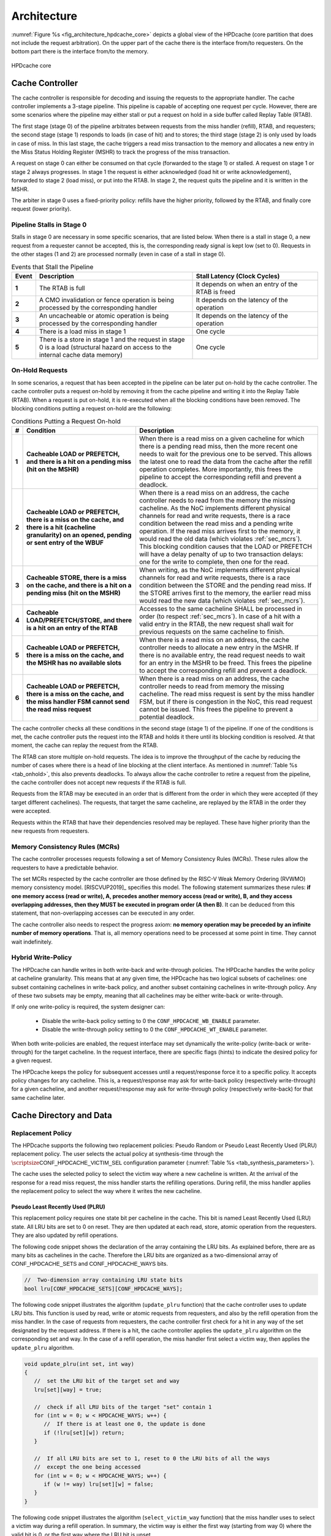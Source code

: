 ..
   Copyright 2024 CEA*
   *Commissariat a l'Energie Atomique et aux Energies Alternatives (CEA)

   SPDX-License-Identifier: Apache-2.0 WITH SHL-2.1

   Licensed under the Solderpad Hardware License v 2.1 (the “License”); you
   may not use this file except in compliance with the License, or, at your
   option, the Apache License version 2.0. You may obtain a copy of the
   License at

   https://solderpad.org/licenses/SHL-2.1/

   Unless required by applicable law or agreed to in writing, any work
   distributed under the License is distributed on an “AS IS” BASIS, WITHOUT
   WARRANTIES OR CONDITIONS OF ANY KIND, either express or implied. See the
   License for the specific language governing permissions and limitations
   under the License.

   Authors       : Cesar Fuguet
   Description   : HPDcache Architecture

Architecture
============

:numref:`Figure %s <fig_architecture_hpdcache_core>` depicts a global view of
the HPDcache (core partition that does not include the request arbitration). On
the upper part of the cache there is the interface from/to requesters. On the
bottom part there is the interface from/to the memory.

.. _fig_architecture_hpdcache_core:

.. figure:: images/hpdcache_core.*
   :alt: HPDcache core
   :align: center
   :width: 100%

   HPDcache core

Cache Controller
----------------

The cache controller is responsible for decoding and issuing the requests to the
appropriate handler. The cache controller implements a 3-stage pipeline. This
pipeline is capable of accepting one request per cycle. However, there are some
scenarios where the pipeline may either stall or put a request on hold in a side
buffer called Replay Table (RTAB).

The first stage (stage 0) of the pipeline arbitrates between requests from the
miss handler (refill), RTAB, and requesters; the second stage (stage 1) responds
to loads (in case of hit) and to stores; the third stage (stage 2) is only used
by loads in case of miss. In this last stage, the cache triggers a read miss
transaction to the memory and allocates a new entry in the Miss Status Holding
Register (MSHR) to track the progress of the miss transaction.

A request on stage 0 can either be consumed on that cycle (forwarded to the
stage 1) or stalled. A request on stage 1 or stage 2 always progresses. In stage
1 the request is either acknowledged (load hit or write acknowledgement),
forwarded to stage 2 (load miss), or put into the RTAB. In stage 2, the request
quits the pipeline and it is written in the MSHR.

The arbiter in stage 0 uses a fixed-priority policy: refills have the higher
priority, followed by the RTAB, and finally core request (lower priority).

Pipeline Stalls in Stage 0
''''''''''''''''''''''''''

Stalls in stage 0 are necessary in some specific scenarios, that are listed
below. When there is a stall in stage 0, a new request from a requester cannot
be accepted, this is, the corresponding :math:`\mathsf{ready}` signal is kept
low (set to 0). Requests in the other stages (1 and 2) are processed normally
(even in case of a stall in stage 0).

.. list-table:: Events that Stall the Pipeline
   :widths: 5 50 40
   :header-rows: 1
   :align: center

   * - Event
     - Description
     - Stall Latency (Clock Cycles)
   * - **1**
     - The RTAB is full
     - It depends on when an entry of the RTAB is freed
   * - **2**
     - A CMO invalidation or fence operation is being processed by the
       corresponding handler
     - It depends on the latency of the operation
   * - **3**
     - An uncacheable or atomic operation is being processed by the
       corresponding handler
     - It depends on the latency of the operation
   * - **4**
     - There is a load miss in stage 1
     - One cycle
   * - **5**
     - There is a store in stage 1 and the request in stage 0 is a load
       (structural hazard on access to the internal cache data memory)
     - One cycle

.. _sec_onhold:

On-Hold Requests
''''''''''''''''

In some scenarios, a request that has been accepted in the pipeline can be
later put on-hold by the cache controller. The cache controller puts a request
on-hold by removing it from the cache pipeline and writing it into the Replay
Table (RTAB). When a request is put on-hold, it is re-executed when all the
blocking conditions have been removed. The blocking conditions putting a
request on-hold are the following:

.. _tab_onhold:

.. list-table:: Conditions Putting a Request On-hold
   :widths: 3 37 60
   :header-rows: 1

   * - #
     - Condition
     - Description
   * - **1**
     - **Cacheable LOAD or PREFETCH, and there is a hit on a pending miss (hit
       on the MSHR)**
     - When there is a read miss on a given cacheline for which there is a
       pending read miss, then the more recent one needs to wait for the
       previous one to be served. This allows the latest one to read the data
       from the cache after the refill operation completes. More importantly,
       this frees the pipeline to accept the corresponding refill and prevent a
       deadlock.
   * - **2**
     - **Cacheable LOAD or PREFETCH, there is a miss on the cache, and there is
       a hit (cacheline granularity) on an opened, pending or sent entry of the
       WBUF**
     - When there is a read miss on an address, the cache controller needs to
       read from the memory the missing cacheline. As the NoC implements
       different physical channels for read and write requests, there is a race
       condition between the read miss and a pending write operation.  If the
       read miss arrives first to the memory, it would read the old data (which
       violates :ref:`sec_mcrs`). This blocking condition causes that the LOAD
       or PREFETCH will have a delay penalty of up to two transaction delays:
       one for the write to complete, then one for the read.
   * - **3**
     - **Cacheable STORE, there is a miss on the cache, and there is a hit on a
       pending miss (hit on the MSHR)**
     - When writing, as the NoC implements different physical channels for read
       and write requests, there is a race condition between the STORE and the
       pending read miss. If the STORE arrives first to the memory, the earlier
       read miss would read the new data (which violates :ref:`sec_mcrs`).
   * - **4**
     - **Cacheable LOAD/PREFETCH/STORE, and there is a hit on an entry of the
       RTAB**
     - Accesses to the same cacheline SHALL be processed in order (to respect
       :ref:`sec_mcrs`). In case of a hit with a valid entry in the RTAB, the
       new request shall wait for previous requests on the same cacheline to
       finish.
   * - **5**
     - **Cacheable LOAD or PREFETCH, there is a miss on the cache, and the MSHR
       has no available slots**
     - When there is a read miss on an address, the cache controller needs to
       allocate a new entry in the MSHR. If there is no available entry, the
       read request needs to wait for an entry in the MSHR to be freed. This
       frees the pipeline to accept the corresponding refill and prevent a
       deadlock.
   * - **6**
     - **Cacheable LOAD or PREFETCH, there is a miss on the cache, and the miss
       handler FSM cannot send the read miss request**
     - When there is a read miss on an address, the cache controller needs to
       read from memory the missing cacheline. The read miss request is sent by
       the miss handler FSM, but if there is congestion in the NoC, this read
       request cannot be issued. This frees the pipeline to prevent a potential
       deadlock.

The cache controller checks all these conditions in the second stage (stage 1)
of the pipeline. If one of the conditions is met, the cache controller puts the
request into the RTAB and holds it there until its blocking condition is
resolved. At that moment, the cache can replay the request from the RTAB.

The RTAB can store multiple on-hold requests. The idea is to improve the
throughput of the cache by reducing the number of cases where there is a head
of line blocking at the client interface. As mentioned in
:numref:`Table %s <tab_onhold>`, this also prevents deadlocks. To always allow
the cache controller to retire a request from the pipeline, the cache controller
does not accept new requests if the RTAB is full.

Requests from the RTAB may be executed in an order that is different from
the order in which they were accepted (if they target different cachelines).
The requests, that target the same cacheline, are replayed by the RTAB in the
order they were accepted.

Requests within the RTAB that have their dependencies resolved may be replayed.
These have higher priority than the new requests from requesters.


.. _sec_mcrs:

Memory Consistency Rules (MCRs)
'''''''''''''''''''''''''''''''

The cache controller processes requests following a set of Memory Consistency
Rules (MCRs). These rules allow the requesters to have a predictable behavior.

The set MCRs respected by the cache controller are those defined by the RISC-V
Weak Memory Ordering (RVWMO) memory consistency model. [RISCVUP2019]_ specifies
this model. The following statement summarizes these rules: **if one memory
access (read or write), A, precedes another memory access (read or write), B,
and they access overlapping addresses, then they MUST be executed in program
order (A then B)**. It can be deduced from this statement, that non-overlapping
accesses can be executed in any order.

The cache controller also needs to respect the progress axiom: **no memory
operation may be preceded by an infinite number of memory operations**. That
is, all memory operations need to be processed at some point in time. They
cannot wait indefinitely.

Hybrid Write-Policy
'''''''''''''''''''

The HPDcache can handle writes in both write-back and write-through policies.
The HPDcache handles the write policy at cacheline granularity. This means that
at any given time, the HPDcache has two logical subsets of cachelines: one
subset containing cachelines in write-back policy, and another subset
containing cachelines in write-through policy. Any of these two subsets may be
empty, meaning that all cachelines may be either write-back or write-through.

If only one write-policy is required, the system designer can:

  - Disable the write-back policy setting to 0 the ``CONF_HPDCACHE_WB_ENABLE``
    parameter.

  - Disable the write-through policy setting to 0 the ``CONF_HPDCACHE_WT_ENABLE``
    parameter.

When both write-policies are enabled, the request interface may set dynamically
the write-policy (write-back or write-through) for the target cacheline. In the
request interface, there are specific flags (hints) to indicate the desired
policy for a given request.

The HPDcache keeps the policy for subsequent accesses until a request/response
force it to a specific policy. It accepts policy changes for any cacheline.
This is, a request/response may ask for write-back policy (respectively
write-through) for a given cacheline, and another request/response may ask for
write-through policy (respectively write-back) for that same cacheline later.


Cache Directory and Data
------------------------

Replacement Policy
''''''''''''''''''

The HPDcache supports the following two replacement policies: Pseudo Random or
Pseudo Least Recently Used (PLRU) replacement policy. The user selects the
actual policy at synthesis-time through the
:math:`\scriptsize\mathsf{CONF\_HPDCACHE\_VICTIM\_SEL}`
configuration parameter (:numref:`Table %s <tab_synthesis_parameters>`).

The cache uses the selected policy to select the victim way where a new
cacheline is written. At the arrival of the response for a read miss request,
the miss handler starts the refilling operations. During refill, the miss
handler applies the replacement policy to select the way where it writes the
new cacheline.


Pseudo Least Recently Used (PLRU)
~~~~~~~~~~~~~~~~~~~~~~~~~~~~~~~~~

This replacement policy requires one state bit per cacheline in the cache. This
bit is named Least Recently Used (LRU) state. All LRU bits are set to 0 on
reset. They are then updated at each read, store, atomic operation from the
requesters. They are also updated by refill operations.

The following code snippet shows the declaration of the array containing the LRU
bits. As explained before, there are as many bits as cachelines in the cache.
Therefore the LRU bits are organized as a two-dimensional array of
:math:`\mathsf{CONF\_HPDCACHE\_SETS}` and
:math:`\mathsf{CONF\_HPDCACHE\_WAYS}` bits.

.. code:: c

   //  Two-dimension array containing LRU state bits
   bool lru[CONF_HPDCACHE_SETS][CONF_HPDCACHE_WAYS];


The following code snippet illustrates the algorithm (``update_plru`` function)
that the cache controller uses to update LRU bits. This function is used by
read, write or atomic requests from requesters, and also by the refill operation
from the miss handler. In the case of requests from requesters, the cache
controller first check for a hit in any way of the set designated by the request
address. If there is a hit, the cache controller applies the ``update_plru``
algorithm on the corresponding set and way. In the case of a refill operation,
the miss handler first select a victim way, then applies the ``update_plru``
algorithm.

.. code:: c

   void update_plru(int set, int way)
   {
      //  set the LRU bit of the target set and way
      lru[set][way] = true;

      //  check if all LRU bits of the target "set" contain 1
      for (int w = 0; w < HPDCACHE_WAYS; w++) {
         //  If there is at least one 0, the update is done
         if (!lru[set][w]) return;
      }

      //  If all LRU bits are set to 1, reset to 0 the LRU bits of all the ways
      //  except the one being accessed
      for (int w = 0; w < HPDCACHE_WAYS; w++) {
         if (w != way) lru[set][w] = false;
      }
   }


The following code snippet illustrates the algorithm (``select_victim_way``
function) that the miss handler uses to select a victim way during a refill
operation. In summary, the victim way is either the first way (starting from
way 0) where the valid bit is 0, or the first way where the LRU bit is unset.

.. code:: c

   int select_victim_way(int set)
   {
      //  Return the first way (of the target set) whose valid bit is unset
      for (int w = 0; w < HPDCACHE_WAYS; w++) {
         if (!valid[set][w]) {
            return w;
         }
      }

      //  If all ways are valid, return the first way (of the target set) whose
      //  LRU bit is unset
      for (int w = 0; w < HPDCACHE_WAYS; w++) {
         if (!lru[set][w]) {
            return w;
         }
      }

      //  This return statement should not be reached as there is always, at
      //  least, one LRU bit unset (refer to update_plru)
      return -1;
   }


Pseudo Random
~~~~~~~~~~~~~

This replacement policy requires only one 8-bit Linear Feedback Shift Register
(LFSR).

Each time there is a refill operation, the miss handler selects either a free
way (valid bit is set to 0), or a way designated by the value in the LFSR.
Each time the miss handler uses the pseudo random value, it performs a shift of
the LFSR.

This pseudo random policy has a lower area footprint than the PLRU policy
because it only uses a 8-bit LFSR. The PLRU policy requires one bit per
cacheline in the cache. However, some applications may exhibit lower
performance with the pseudo random replacement policy as locality is not
considered while selecting the victim.


RAM Organization
''''''''''''''''

The HPDcache cache uses SRAM macros for the directory and data parts of the
cache. These RAM macros are synchronous, read/write, single-port RAMs.

The organization of the RAMs, for the directory and the data, targets the
following:

#. **High memory bandwidth to/from the requesters**

   The organization allows to read 1, 2, 4, 8, 16, 32 or 64 bytes per cycle. The
   maximum number of bytes per cycle is a configuration parameter of the cache.
   Read latency is one cycle.

#. **Low energy-consumption**

   To limit the energy-consumption, the RAMs are organized in a way that the
   cache enables only a limited number of RAM macros. This number depends on the
   number of requested bytes, and it also depends on the target technology.
   Depending on the target technology, the RAM macros have different trade-offs
   between width, depth and timing (performance).

#. **Small RAM footprint**

   To limit the footprint of RAMs, the selected organization looks to implement
   a small number of RAMs macros. The macros are selected in a way that they are
   as deep and as wide as possible. The selected ratios (depth and width) depend
   on the target technology node.

.. _sec_cache_ram_organization:

RAM Organization Parameters
'''''''''''''''''''''''''''

The HPDcache provides a set of parameters to tune the organization of the SRAM
macros. These parameters allow to adapt the HPDcache to the Performance, Power
and Area (PPA) requirements of the system.

The cache directory and data are both implemented using SRAM macros.

Cache Directory Parameters
~~~~~~~~~~~~~~~~~~~~~~~~~~

The cache directory contains the metadata that allows to identify the cachelines
which are present in the cache.

Each entry contains the following information:

.. list-table::
   :widths: 5 15 80
   :header-rows: 1

   * - Field
     - Description
     - Width (in bits)
   * - V
     - Valid
     - :math:`\mathsf{1}`
   * - T
     - Cache Tag
     - :math:`\mathsf{HPDCACHE\_NLINE\_WIDTH - HPDCACHE\_SET\_WIDTH}`

The depth of the macros is:

   :math:`\mathsf{CONF\_HPDCACHE\_SETS}`.

The width (in bits) of the macros is:

   :math:`\mathsf{1 + T}` bits.

Finally, the total number of SRAM macros for the cache directory is:

   :math:`\text{SRAM macros} = \mathsf{CONF\_HPDCACHE\_WAYS}`


.. admonition:: Possible Improvement
   :class: note

   Allow to split sets in different RAMs as for the cache data
   (:math:`\mathsf{CONF\_HPDCACHE\_DATA\_SETS\_PER\_RAM}`).

.. admonition:: Possible Improvement
   :class: note

   Allow to put ways side-by-side as for the cache data
   (:math:`\mathsf{CONF\_HPDCACHE\_DATA\_WAYS\_PER\_RAM\_WORD}`).

Cache Data Parameters
~~~~~~~~~~~~~~~~~~~~~

The depth of the macros is:

   :math:`\mathsf{\lceil\frac{CONF\_HPDCACHE\_CL\_WORDS}{CONF\_HPDCACHE\_ACCESS\_WORDS}\rceil{}\times{}CONF\_HPDCACHE\_DATA\_SETS\_PER\_RAM}`

Multiple ways, for the same set, can be put side-by-side in the same SRAM word:

   :math:`\mathsf{CONF\_HPDCACHE\_DATA\_WAYS\_PER\_RAM\_WORD}`

The width (in bits) of the macros is:

.. math::

   \mathsf{CONF\_HPDCACHE\_DATA\_WAYS\_PER\_RAM\_WORD}\\
   \mathsf{\times{}CONF\_HPDCACHE\_WORD\_WIDTH}

Finally, the total number of SRAM macros is:

.. math::

   \mathsf{W}         &= \mathsf{CONF\_HPDCACHE\_DATA\_WAYS}\\
   \mathsf{WR}        &= \mathsf{CONF\_HPDCACHE\_DATA\_WAYS\_PER\_RAM\_WORD}\\
   \mathsf{S}         &= \mathsf{CONF\_HPDCACHE\_DATA\_SETS}\\
   \mathsf{SR}        &= \mathsf{CONF\_HPDCACHE\_DATA\_SETS\_PER\_RAM}\\
   \mathsf{A}         &= \mathsf{CONF\_HPDCACHE\_ACCESS\_WORDS}\\
   \text{SRAM macros} &= \mathsf{A{}\times{}\lceil\frac{W}{WR}\rceil{}\times{}\lceil\frac{S}{SR}\rceil}

The :math:`\mathsf{CONF\_HPDCACHE\_ACCESS\_WORDS}` defines the maximum number of
words that can be read or written in the same clock cycle. This parameter
affects both the refill latency and the maximum throughput (bytes/cycle) between
the HPDcache and the requesters.

Here the refill latency is defined as the number of clock cycles that the miss
handler takes to write into the cache the cacheline data once the response of a
read miss request arrives. It does not consider the latency to receive the data
from the memory because this latency is variable and depends on the system. The
following formula determines the refill latency (in clock cycles) in the
HPDcache:

   :math:`\mathsf{max(2, \frac{CONF\_HPDCACHE\_CL\_WORDS}{CONF\_HPDCACHE\_ACCESS\_WORDS})}`

The following formula determines the maximum throughput (bytes/cycle) between
the HPDcache and the requesters:

   :math:`\mathsf{\frac{CONF\_HPDCACHE\_ACCESS\_WORDS{}\times{}CONF\_HPDCACHE\_WORD\_WIDTH}{8}}`

.. admonition:: Caution
   :class: caution

   The choice of the :math:`\mathsf{CONF\_HPDCACHE\_ACCESS\_WORDS}` parameter is
   important. It has an impact on performance because it determines the refill
   latency and the request throughput. It also has an impact on the area because
   the depth of SRAM macros depends on this parameter. Finally, it has an impact
   on the timing (thus performance) because the number of inputs of the data
   word selection multiplexor (and therefore the number of logic levels) also
   depends on this parameter.

   As a rule of thumb, timing and area improves with smaller values of this
   parameter. Latency and throughput improves with bigger values of this
   parameter. The designer needs to choose the good tradeoff depending on the
   target system.


Example cache data/directory RAM organization
~~~~~~~~~~~~~~~~~~~~~~~~~~~~~~~~~~~~~~~~~~~~~

:numref:`Figure %s <fig_data_ram_organization_example>` illustrates a possible
organization of the RAMs. The illustrated organization allows to implement 32
KB of data cache (128 sets, 4 ways and 64-byte cachelines). The corresponding
parameters of this organization are the following:

.. list-table::
   :widths: 40 60
   :header-rows: 1

   * - **Parameter**
     - **Value**
   * - :math:`\mathsf{CONF\_HPDCACHE\_SETS}`
     - 128
   * - :math:`\mathsf{CONF\_HPDCACHE\_WAYS}`
     - 4
   * - :math:`\mathsf{CONF\_HPDCACHE\_WORD\_WIDTH}`
     - 64
   * - :math:`\mathsf{CONF\_HPDCACHE\_CL\_WORDS}`
     - 8
   * - :math:`\mathsf{CONF\_HPDCACHE\_ACCESS\_WORDS}`
     - 4
   * - :math:`\mathsf{CONF\_HPDCACHE\_DATA\_SETS\_PER\_RAM}`
     - 128
   * - :math:`\mathsf{CONF\_HPDCACHE\_DATA\_WAYS\_PER\_RAM\_WORD}`
     - 2


.. _fig_data_ram_organization_example:

.. figure:: images/hpdcache_data_ram_organization.*
   :alt: HPDcache RAM Organization Example
   :align: center

   HPDcache RAM Organization Example

This example organization has the following characteristics:

.. list-table::
   :widths: 25 75
   :header-rows: 0

   * - **Refilling Latency**
     - Two clock cycles. The cache needs to write two different entries on a
       given memory cut
   * - **Maximum Request Throughput (bytes/cycle)**
     - 32 bytes/cycle. Requesters can read 1, 2, 4, 8, 16 or 32 bytes of a given
       cacheline per cycle.
   * - **Energy Consumption**
     - It is proportional to the number of requested bytes. Accesses requesting
       1 to 8 bytes need to read two memory cuts (one containing ways 0 and 1,
       and the other containing ways 2 and 3); accesses requesting 8 to 16 bytes
       need to read 4 memory cuts; accesses requesting 24 to 32 bytes need to
       access all the cuts at the same time (8 cuts).


Miss Handler
------------

This block is in charge of processing read miss requests to the memory. It has
three parts:

#. One in charge of forwarding read miss requests to the memory

#. One in charge of tracking the status of in-flight read misses

#. One in charge of selecting a victim cacheline and updating the cache with
   the response data from the memory

Multiple-entry MSHR
'''''''''''''''''''

The miss handler contains an essential component of the HPDcache: the
set-associative multi-entry MSHR. This components is the one responsible of
tracking the status of in-flight read miss requests to the memory. Each entry
of contains the status for each in-flight read miss request. Therefore, the
number of entries in the MSHR defines the maximum number of in-flight read miss
requests.

The number of entries in the MSHR depends on two configuration values:
:math:`\mathsf{CONF\_HPDCACHE\_MSHR\_WAYS}`
and
:math:`\mathsf{CONF\_HPDCACHE\_MSHR\_SETS}`.
The number of entries is computed as follows:

.. math:: \mathsf{CONF\_HPDCACHE\_MSHR\_SETS~\times~CONF\_HPDCACHE\_MSHR\_WAYS}

The MSHR accepts the following configurations:

.. list-table:: MSHR Configurations
   :widths: 20 20 60
   :header-rows: 1

   * - MSHR Ways
     - MSHR Sets
     - Configuration
   * - :math:`\mathsf{= 1}`
     - :math:`\mathsf{= 1}`
     - Single-Entry
   * - :math:`\mathsf{> 1}`
     - :math:`\mathsf{= 1}`
     - Fully-Associative Array
   * - :math:`\mathsf{= 1}`
     - :math:`\mathsf{> 1}`
     - Direct Access Array
   * - :math:`\mathsf{> 1}`
     - :math:`\mathsf{> 1}`
     - Set-Associative Access Array


A high number of entries in the MSHR allows to overlap multiple accesses to the
memory and hide its latency. Of course, the more entries there are, the more
silicon area the MSHR takes. Therefore, the system architect must choose the
MSHR parameters depending on a combination of memory latency, memory
throughput, area and performance. The system architecture must also consider
the capability of requesters to issue multiple read transactions.

An entry in the MSHR contains the following information:

.. list-table::
   :widths: 5 15 80
   :header-rows: 1

   * - Field
     - Description
     - Width (in bits)
   * - T
     - MSHR Tag
     - :math:`\mathsf{HPDCACHE\_NLINE\_WIDTH - log_2(CONF\_HPDCACHE\_MSHR\_SETS)}`
   * - R
     - Request ID
     - :math:`\mathsf{CONF\_HPDCACHE\_REQ\_TRANS\_ID\_WIDTH}`
   * - S
     - Source ID
     - :math:`\mathsf{CONF\_HPDCACHE\_REQ\_SRC\_ID\_WIDTH}`
   * - W
     - Word Index
     - :math:`\mathsf{log_2(CONF\_HPDCACHE\_CL\_WORDS})`
   * - N
     - Need Response
     - 1

MSHR Implementation
'''''''''''''''''''

In order to limit the area cost, the MSHR can be implemented using SRAM
macros. SRAM macros have higher bit density than flip-flops.

The depth of the macros is:

   :math:`\mathsf{CONF\_HPDCACHE\_MSHR\_SETS\_PER\_RAM}`

Multiple ways, for the same set, can be put side-by-side in the same SRAM word:

   :math:`\mathsf{CONF\_HPDCACHE\_MSHR\_WAYS\_PER\_RAM\_WORD}`

The width (in bits) of the macros is:

   :math:`\mathsf{CONF\_HPDCACHE\_MSHR\_WAYS\_PER\_RAM\_WORD{}\times{}(T + R + S + W + 1)}`

Finally, the total number of SRAM macros is:

.. math::

   \mathsf{W}         &= \mathsf{CONF\_HPDCACHE\_MSHR\_WAYS}\\
   \mathsf{WR}        &= \mathsf{CONF\_HPDCACHE\_MSHR\_WAYS\_PER\_RAM\_WORD}\\
   \mathsf{S}         &= \mathsf{CONF\_HPDCACHE\_MSHR\_SETS}\\
   \mathsf{SR}        &= \mathsf{CONF\_HPDCACHE\_MSHR\_SETS\_PER\_RAM}\\
   \text{SRAM macros} &= \mathsf{\lceil\frac{W}{WR}\rceil{}\times{}\lceil\frac{S}{SR}\rceil}

SRAM macros shall be selected depending on the required number of entries, and
the target technology node.

When the number of entries is low
(e.g. :math:`\mathsf{MSHR\_SETS \times MSHR\_WAYS \le 16}`),
it is generally better to implement the MSHR using flip-flops. In such
configurations, the designer may use a fully-associative configuration to
remove associativity conflicts.


MSHR Associativity Conflicts
''''''''''''''''''''''''''''
The MSHR implements a set-associative organization. In such organization, the
target "set" is designated by some bits of the cacheline address.

If there are multiple in-flight read miss requests addressing different
cachelines with the same "set", this is named an associativity conflict. When
this happens, the cache will place each read miss request in a different "way"
of the MSHR. However, if there is no available way, the request is put on hold
(case 5 in :numref:`Table %s <tab_onhold>`).


.. _sec_uncacheable_handler:

Uncacheable Handler
-------------------

This block is responsible for processing uncacheable load and store requests
(see :ref:`sec_req_cacheability`), as well as atomic requests (regardless of
whether they are cacheable or not). For more information about atomic requests
see :ref:`sec_amo`.

If :math:`\scriptsize\mathsf{CONF\_HPDCACHE\_SUPPORT\_AMO}` is set to 0, the
HPDcache does not support AMOs from requesters. In this case, the AMO has no
effect and the Uncacheable Handler responds with an error to the corresponding
requester (when ``core_req_i.need_rsp`` is set to 1). If ``core_req_i.need_rsp``
is set to 0, the Uncacheable Handler ignores the AMO.

All requests handled by this block produce a request to the memory. These
requests to the memory are issued through the CMI interfaces. Uncacheable read
requests are forwarded to the memory through the CMI read. Uncacheable write
requests or atomic requests are forwarded through the CMI write.


.. _sec_cmo_handler:

Cache Management Operation (CMO) Handler
----------------------------------------

This block is responsible for handling CMOs. CMOs are special requests from
requesters that address the cache itself, and not the memory or a peripheral.
CMOs allow to invalidate or prefetch designated cachelines, or produce explicit
memory read and write fences.

The complete list of supported CMOs is detailed in :ref:`sec_cmo`.

If :math:`\scriptsize\mathsf{CONF\_HPDCACHE\_SUPPORT\_CMO}` is set to 0, the
HPDcache does not support CMOs from requesters. In this case, the CMO has no
effect and the CMO Handler responds with an error to the corresponding requester
(when ``core_req_i.need_rsp`` is set to 1). If ``core_req_i.need_rsp`` is set to
0, the CMO Handler ignores the CMO.


.. _sec_rtab:

Replay Table (RTAB)
-------------------

The RTAB is implemented as an array of linked lists. It is a fully-associative
multi-entry buffer where each valid entry belongs to a linked list. It is
implemented in flip-flops. Each linked lists contain requests that target the
same cacheline. There can be multiple linked lists but each shall target a
different cacheline. The head of each linked list contains the oldest request
while the tail contains the newest request. The requests are processed from the
head to the tail to respect the rules explained in section :ref:`sec_mcrs`.

Regarding the pop operation (extracting a ready request from the replay table),
it is possible that once the request is replayed, some of the resources it needs
are again busy. Therefore, the request needs to be put on-hold again. In this
case, the request needs to keep its position as head of the linked list. This is
to preserve the program order. This is the reason why the pop operation is
implemented as a two-step operation: pop then commit, or pop then rollback. The
commit operation allows to actually retire the request, while the rollback
allows to undo the pop.

An entry of the RTAB has the following structure (LL means Linked List):

.. list-table::
   :widths: 10 40 50
   :header-rows: 1

   * - **Field**
     - **Description**
     - **Width (in bits)**
   * - Request
     - Contains the on-hold request from the core (including data)
     - :math:`\mathsf{\approx{}200}`
   * - LL tail
     - Indicates if the entry is the tail of a linked list
     - :math:`\mathsf{1}`
   * - LL head
     - Indicates if the entry is the head of a linked list
     - :math:`\mathsf{1}`
   * - LL next
     - Designates the next (older) request in the linked list
     - :math:`\mathsf{log_2(CONF\_HPDCACHE\_RTAB\_ENTRIES)}`
   * - Deps
     - Indicates the kind of dependency that keeps the request on-hold.
     - :math:`\mathsf{5}`
   * - Valid
     - Indicates if the entry is valid (if unset the entry is free).
     - :math:`\mathsf{1}`


The following table briefly describes the possible dependencies between
memory requests. For each kind of dependency, there is a corresponding
bit in the "deps bits" field of RTAB entries.

.. list-table::
   :widths: 25 75
   :header-rows: 1

   * - **Dependency**
     - **Description**
   * - MSHR Hit
     - Read miss and there is an outstanding miss request on the target address
   * - MSHR Full
     - Read miss and the MSHR has no available way for the requested address
   * - MSHR Not Ready
     - Read miss and the MSHR is busy and cannot send the miss request
   * - WBUF Hit
     - Read miss and there is a match with an open, pending, or sent entry in
       the write buffer
   * - WBUF Not Ready
     - Write miss and there is a match with a sent entry in the write buffer or
       the write-buffer is full


RTAB operations
'''''''''''''''

The RTAB implements the following operations:

+--------------------------+----------------------------------+
| **Operation**            | **Description**                  |
+==========================+==================================+
| ``rtab_alloc``           | Allocate a new linked list       |
+--------------------------+----------------------------------+
| ``rtab_alloc_and_link``  | Allocate a new entry and link it |
|                          | to an existing linked list       |
+--------------------------+----------------------------------+
| ``rtab_pop_try``         | Get a ready request from one of  |
|                          | the linked list (wihout actually |
|                          | removing it from the list)       |
+--------------------------+----------------------------------+
| ``rtab_pop_commit``      | Actually remove a popped request |
|                          | from the list                    |
+--------------------------+----------------------------------+
| ``rtab_pop_rollback``    | Rollback a previously popped     |
|                          | request (with a possible update  |
|                          | of its dependencies)             |
+--------------------------+----------------------------------+
| ``rtab_find_ready``      | Find a ready request among the   |
|                          | heads of valid linked lists      |
+--------------------------+----------------------------------+
| ``rtab_update_deps``     | Update the dependency bits of    |
|                          | valid requests                   |
+--------------------------+----------------------------------+
| ``rtab_find_empty``      | Find an empty request            |
+--------------------------+----------------------------------+
| ``rtab_is_full``         | Is the RTAB full ?               |
+--------------------------+----------------------------------+
| ``rtab_is_empty``        | Is the RTAB empty ?              |
+--------------------------+----------------------------------+
| ``rtab_match_tail``      | Find a 'tail' entry matching a   |
|                          | given nline                      |
+--------------------------+----------------------------------+
| ``rtab_match``           | Find an entry matching a given   |
|                          | nline                            |
+--------------------------+----------------------------------+

The C-like functions below briefly describe the algorithms implemented in the
RTL code of the RTAB.

The following function is called by the cache controller when it detects that
one or more of the conditions in :ref:`tab_onhold` is met, and the request shall
be put on hold.

.. code:: c

   int rtab_alloc(req_t r, deps_t d)
   {
     int index = rtab_find_empty();
     rtab[index] = {
       valid     : 1,
       deps      : d,
       ll_head   : 1,
       ll_tail   : 1,
       ll_next   : 0,
       request   : r
     };
     return index;
   }

The following function is called by the cache controller when it detects that
the request in the pipeline targets the same cacheline that one or more on-hold
requests. In this case, the request is linked in the tail of the corresponding list in the RTAB.

.. code:: c

   int rtab_alloc_and_link(req_t r)
   {
     int index = rtab_find_empty();
     int match = rtab_match_tail(get_nline(r));

     //  replace the tail of the linked list
     rtab[match].ll_tail = 0;

     //  make the next pointer of the old tail to point to the new entry
     rtab[match].ll_next = index;

     //  add the new request as the tail of the linked list
     rtab[index] = {
       valid     : 1,
       deps      : 0,
       ll_head   : 0,
       ll_tail   : 1,
       ll_next   : 0,
       request   : r
     };

     return index;
   }

The following function is called by the cache controller to select a ready
request (dependencies have been resolved) from the RTAB.

.. code:: c

   req_t rtab_pop_try()
   {
     //  These are global states (preserved between function calls)
     static int pop_state = HEAD;
     static int last = 0;
     static int next = 0;

     int index;

     //  Brief description of the following code:
     //    The rtab_pop_try function tries to retire all the requests of a given
     //    linked list. Then it passes to another one.
     switch (pop_state) {
       case HEAD:
         //  Find a list whose head request is ready
         //  (using a round-robin policy)
         index = rtab_find_ready(last);
         if (index == -1) return -1;

         //  Update the pointer to the last linked list served
         last = index;

         //  If the list have more than one request, the next time this function
         //  is called, serve the next request of the list
         if (!rtab[index].ll_tail) {
            next = rtab[index].ll_next;
            pop_state = NEXT;
         }

         //  Temporarily unset the head bit. This is to prevent the
         //  request to be rescheduled.
         rtab[index].ll_head = 0;
         break;

       case NEXT:
         index = next;

         //  If the list have more than one request, the next time this function
         //  is called, serve the next request of the list
         if (!rtab[next].ll_tail) {
            next = rtab[index].ll_next;
            pop_state = NEXT;
         }
         //  It it is the last element of the list, return to the HEAD state
         else {
            pop_state = HEAD;
         }

         //  Temporarily unset the head bit. This is to prevent the
         //  request to be rescheduled.
         rtab[index].ll_head = 0;
     }

     //  Pop the selected request
     return rtab[index].req;
   }

The following function is called by the cache controller when the replayed
request is retired (processed).

.. code:: c

   void rtab_pop_commit(int index)
   {
     rtab[index].valid = 0;
   }

The following function is called by the cache controller when the replayed
request cannot be retired because, again, one or more of the conditions in
:ref:`tab_onhold` is met. In this case, the request is restored into the RTAB
with updated dependency bits. The restored request keeps the same position it
its corresponding linked list to respect the program execution order.

.. code:: c

   void rtab_pop_rollback(int index, bitvector deps)
   {
     rtab[index].ll_head = 1;
     rtab[index].deps    = deps;
   }


The following function is used to find a linked list whose head request can be
replayed (dependencies have been resolved).

.. code:: c

   int rtab_find_ready(int last)
   {
     // choose a ready entry using a round-robin policy
     int i = (last + 1) % RTAB_NENTRIES;
     for (;;) {
       //  ready entry found
       if (rtab[i].valid && rtab[i].ll_head && (rtab[i].deps == 0))
         return i;

       //  there is no ready entry
       if (i == last)
         return -1;

       i = (i + 1) % RTAB_NENTRIES;
     }
   }


The following function is called by the miss hander and the write buffer on the
completion of any pending transaction. It allows to update the dependency bits
of any matching request (with the same cacheline address) in the RTAB.

.. code:: c

   void rtab_update_deps(nline_t nline, bitvector deps)
   {
     int index = rtab_match(nline);
     if (index != -1) {
       rtab[index].deps = deps;
     }
   }


The following utility functions are used by functions above.

.. code:: c

   int rtab_find_empty()
   {
     for (int i = 0; i < RTAB_NENTRIES; i++)
       if (!rtab[i].valid)
         return i;

     return -1;
   }

.. code:: c

   bool rtab_is_full()
   {
     return (rtab_find_empty() == -1);
   }


.. code:: c

   int rtab_is_empty()
   {
     for (int i = 0; i < RTAB_NENTRIES; i++)
       if (rtab[i].valid)
         return 0;

     return 1;
   }


.. code:: c

   int rtab_match_tail(nline_t nline)
   {
     for (int i = 0; i < RTAB_NENTRIES; i++)
       if (rtab[i].valid && get_nline(rtab[i].req) == nline && rtab[i].ll_tail)
         return i;

     return -1;
   }


.. code:: c

   int rtab_match(nline_t nline)
   {
     for (int i = 0; i < RTAB_NENTRIES; i++)
       if (rtab[i].valid && get_nline(rtab[i].req) == nline)
         return i;

     return -1;
   }



Policy for taking new requests in the data cache
~~~~~~~~~~~~~~~~~~~~~~~~~~~~~~~~~~~~~~~~~~~~~~~~

The cache has three possible sources of requests:

- The core (new request from requesters)

- The RTAB (on-hold requests)

- The miss handler (refill requests)

The cache controller implements a fixed priority policy between these sources.
It accepts requests in the following order of priority:

#. Refill request (highest priority)

#. On-hold request

#. New request (lowest priority)


Write-buffer
------------

This cache implements a write-through policy. In this policy, the write accesses
from requesters are systematically transferred to the memory, regardless of
whether the write access hits or misses in the HPDcache.

To decouple write acknowledgements from the memory to the HPDcache, and the
write acknowledgements from the HPDcache to the requester, the HPDcache
implements a write-buffer. The goal is to increase the performance: the
requester does not wait the acknowledgement from the memory, which may suffer
from a very high latency. In addition, the write-buffer implements coalescing of
write data to improve the bandwidth utilization of data channels in the NoC.

The write-buffer implements two different parts: directory and data. The
directory enables tracking of active writes. The data buffers are used to
coalesce writes from the requesters.

Write-Buffer Organization
'''''''''''''''''''''''''

The write-buffer implements two flip-flop arrays: one for the directory and
another for the data.


Write-Buffer Directory
~~~~~~~~~~~~~~~~~~~~~~

The write-buffer directory allows to track pending write transactions.

A given entry in the directory of the write-buffer may be in four
different states:

.. list-table::
   :widths: 15 85
   :header-rows: 1

   * - **State**
     - **Description**
   * - **FREE**
     - The entry is available
   * - **OPEN**
     - The entry is valid and contains pending write data. The entry accepts
       new writes (coalescing)
   * - **PEND**
     - The entry is waiting to be sent to the memory. In this state, the entry
       continues to accept new writes (coalescing).
   * - **SENT**
     - The entry was forwarded to the memory, and is waiting for the
       acknowledgement


Each entry contains the following additional information:

.. list-table::
   :widths: 5 15 80
   :header-rows: 1

   * - Field
     - Description
     - Width (in bits)
   * - S
     - State
     - 2
   * - T
     - Write-Buffer Tag
     - :math:`\mathsf{HPDCACHE\_PA\_WIDTH - HPDCACHE\_WBUF\_OFFSET\_WIDTH}`
   * - C
     - Live counter
     - :math:`\mathsf{HPDCACHE\_WBUF\_TIMECNT\_WIDTH}`
   * - P
     - Pointer to the associated data buffer
     - :math:`\mathsf{log_2(HPDCACHE\_WBUF\_DATA\_ENTRIES)}`


The number of entries in the directory array is:

   :math:`\mathsf{CONF\_HPDCACHE\_WBUF\_DIR\_ENTRIES}`

The width (in bits) of data entries is:

Write-Buffer Data
~~~~~~~~~~~~~~~~~~~~~~

The number of entries (depth) of the data array is:

   :math:`\mathsf{CONF\_HPDCACHE\_WBUF\_DATA\_ENTRIES}`

The width (in bits) of data entries is:

   :math:`\mathsf{CONF\_HPDCACHE\_WBUF\_WORDS{}\times{}HPDCACHE\_WORD\_WIDTH}`

Data buffers may be as wide or wider than the data interface of requesters:

   :math:`\mathsf{CONF\_HPDCACHE\_WBUF\_WORDS \ge CONF\_HPDCACHE\_REQ\_WORDS}`

Designer may choose data buffers to be wider than requesters' data interface to
improve the NoC bandwidth utilization. There is however a constraint: data
buffers' width cannot be wider than the NoC interface. Therefore:

.. math::

      \mathsf{CONF\_HPDCACHE\_WBUF\_WORDS{}\times{}HPDCACHE\_WORD\_WIDTH} \le\\
      \mathsf{CONF\_HPDCACHE\_MEM\_DATA\_WIDTH}



Memory Write Consistency Model
''''''''''''''''''''''''''''''

The HPDcache complies with the RVWMO memory consistency model. Regarding writes,
in this consistency model, there are two important properties:

#. The order in which write accesses on different addresses are forwarded to
   memory MAY differ from the order they arrived from the requester (program
   order);

#. Writes onto the same address, MUST be visible in order. If there is a data
   written by a write A on address @x followed by an another write B on the same
   address, the data of A cannot be visible after the processing of B.

The second property allows write coalescing if the hardware ensures that the
last write persists.

The write-buffer exploits the first property. Multiple “in-flight” writes are
supported due to the multiple directory and data entries. These write
transactions can be forwarded to the memory in an order different from the
program order.

To comply with the second property, the write-buffer does not accept a write
access when there is an address conflict with a **SENT** entry. In that case,
the write access is put on-hold as described in :ref:`sec_onhold`.

The system may choose to relax the constraint of putting a write on-hold in case
of an address conflict with a **SENT** entry. This can be relaxed when the NoC
guaranties in-order delivery. The runtime configuration bit
``cfig_wbuf.S`` (see :ref:`sec_csr`) shall be set to 0 to relax this
dependency.


Functional Description
''''''''''''''''''''''

When an entry of the write-buffer directory is in the **OPEN** or **PEND**
states, there is an allocated data buffer, and it contains data that has not yet
been sent to the memory. When an entry of the write-buffer directory is in the
**SENT** state, the corresponding data was transferred to the memory, and the
corresponding data buffer was freed (and can be reused for another write). A
given entry in the write-buffer directory goes from **FREE** to **OPEN** state
when a new write is accepted, and cannot be coalesced with another **OPEN** or
**PEND** entry (i.e. not in the same address range).

A directory entry passes from **OPEN** to **PEND** after a given number of clock
cycles. This number of clock cycles depends on different runtime configuration
values. Each directory entry contains a life-time counter. This counter starts
at 0 when a new write is accepted (**FREE** :math:`\rightarrow` **OPEN**), and
incremented each cycle while in **OPEN**. When the counter reaches
``cfig_wbuf.T`` (see :ref:`sec_csr`), the write-buffer directory
entry goes to **PEND**. Another runtime configurable bit,
``cfig_wbuf.R`` (see :ref:`sec_csr`), defines the behavior of an entry when a
new write is coalesced into an **OPEN** entry. If this last configuration bit is
set, the life-time counter is reset to 0 when a new write is coalesced.
Otherwise, the counter continues to increment normally.

The life-time of a given write-buffer directory entry is longer than the
life-time of a data entry. A given directory entry is freed
(**SENT** :math:`\rightarrow` **FREE**) when the write acknowledgement is
received from the memory. The number of cycles to get an acknowledgement from
the memory may be significant and it is system-dependent. Thus, to improve
utilization of data buffers, the number of entries in the directory is
generally greater than the number of data buffers.  There is a trade-off
between area and performance when choosing the depth of the data buffer. The
area cost of data buffers is the most critical cost in the write-buffer.  The
synthesis-time parameters
:math:`\mathsf{CONF\_HPDCACHE\_WBUF\_DIR\_ENTRIES}` and
:math:`\mathsf{CONF\_HPDCACHE\_WBUF\_DATA\_ENTRIES}` define the number of
entries in the write-buffer directory and write-buffer data, respectively.

When the ``cfig_wbuf.I`` (see :ref:`sec_csr`) is set, the write buffer does not
perform any write coalescing. This means that the entry passes from **FREE** to
**PEND** (bypassing the **OPEN** state).  While an entry is in the **PEND**
state, and ``cfig_wbuf.I`` is set, that entry does not accept any new writes. It
only waits for the data to be sent. The ``cfig_wbuf.T`` is ignored by the write
buffer when ``cfig_wbuf.I`` is set.

Memory Fences
'''''''''''''

In multi-core systems, or more generally, in systems with multiple DMA-capable
devices, when synchronization is needed, it is necessary to implement memory
fences from the software. In the case of RISC-V, there is specific instructions
for this (i.e. fence).

Fence instructions shall be forwarded to the cache to ensure ordering of writes.
The fence will force the write-buffer to send all pending writes before
accepting new ones. This cache implements two ways of signalling a fence:
sending a specific CMO instruction from the core (described later on
:ref:`sec_cmo`), or by asserting ``wbuf_flush_i`` pin (during one cycle).
